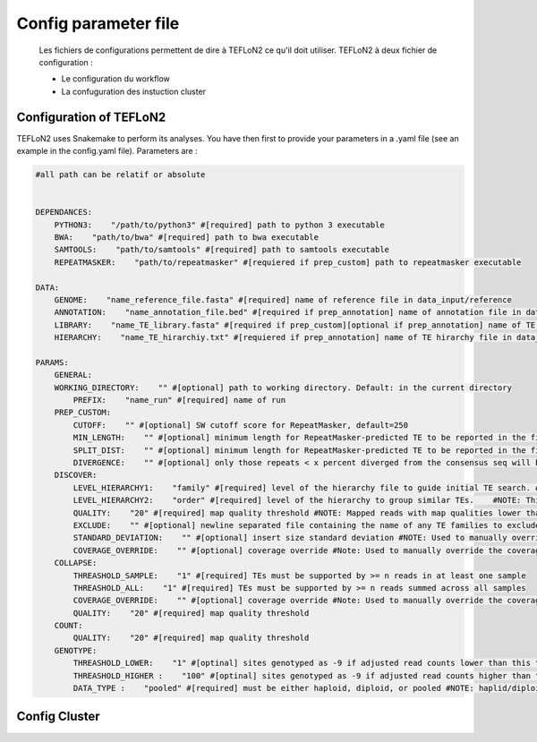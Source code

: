 =====================
Config parameter file
=====================

 Les fichiers de configurations permettent de dire à TEFLoN2 ce qu'il doit utiliser.
 TEFLoN2 à deux fichier de configuration : 

 * Le configuration du workflow
 * La confuguration des instuction cluster

Configuration of TEFLoN2
------------------------

TEFLoN2 uses Snakemake to perform its analyses. You have then first to provide your parameters in a .yaml file (see an example in the config.yaml file). Parameters are :

.. code-block:: yaml

    #all path can be relatif or absolute


    DEPENDANCES:
        PYTHON3:    "/path/to/python3" #[required] path to python 3 executable 
        BWA:    "path/to/bwa" #[required] path to bwa executable 
        SAMTOOLS:    "path/to/samtools" #[required] path to samtools executable 
        REPEATMASKER:    "path/to/repeatmasker" #[requiered if prep_custom] path to repeatmasker executable

    DATA:
        GENOME:    "name_reference_file.fasta" #[required] name of reference file in data_input/reference
        ANNOTATION:    "name_annotation_file.bed" #[required if prep_annotation] name of annotation file in data_input/library
        LIBRARY:    "name_TE_library.fasta" #[required if prep_custom][optional if prep_annotation] name of TE library file for your organism in data_input/library
        HIERARCHY:    "name_TE_hirarchiy.txt" #[requiered if prep_annotation] name of TE hirarchy file in data_input/library

    PARAMS:
        GENERAL:
        WORKING_DIRECTORY:    "" #[optional] path to working directory. Default: in the current directory
            PREFIX:    "name_run" #[required] name of run
        PREP_CUSTOM:
            CUTOFF:    "" #[optional] SW cutoff score for RepeatMasker, default=250 
            MIN_LENGTH:    "" #[optional] minimum length for RepeatMasker-predicted TE to be reported in the final annotation, default=200 
            SPLIT_DIST:    "" #[optional] minimum length for RepeatMasker-predicted TE to be reported in the final annotation, default=200 
            DIVERGENCE:    "" #[optional] only those repeats < x percent diverged from the consensus seq will be included in final annotation, default=20 
        DISCOVER:
            LEVEL_HIERARCHY1:    "family" #[required] level of the hierarchy file to guide initial TE search. #NOTE: It is recommended that you use the lowest level in the hierarchy file (i.e. "family" for data without a user-curated hierarchy)
            LEVEL_HIERARCHY2:    "order" #[required] level of the hierarchy to group similar TEs.    #NOTE: This must be either the same level of the hierarchy used in -l1 or a higher level (clustering at higher levels will reduce the number of TE instances found, but improve accuracy for discriminating TE identity)
            QUALITY:    "20" #[required] map quality threshold #NOTE: Mapped reads with map qualities lower than this number will be discarded
            EXCLUDE:    "" #[optional] newline separated file containing the name of any TE families to exclude from analysis #NOTE: Use same names as in column one of the hierarchy file
            STANDARD_DEVIATION:    "" #[optional] insert size standard deviation #NOTE: Used to manually override the insert size StdDev identified by samtools stat (check this number in the generated stats.txt file to ensure it seems more or less correct based on knowledge of sequencing library!)
            COVERAGE_OVERRIDE:    "" #[optional] coverage override #Note: Used to manually override the coverage estimate if you get the error: "Warning: coverage could not be estimated"
        COLLAPSE:
            THREASHOLD_SAMPLE:    "1" #[required] TEs must be supported by >= n reads in at least one sample
            THREASHOLD_ALL:    "1" #[required] TEs must be supported by >= n reads summed across all samples
            COVERAGE_OVERRIDE:    "" #[optional] coverage override #Note: Used to manually override the coverage estimate if you get the error: "Warning: coverage could not be estimated"
            QUALITY:    "20" #[required] map quality threshold
        COUNT:
            QUALITY:    "20" #[required] map quality threshold
        GENOTYPE:
            THREASHOLD_LOWER:    "1" #[optinal] sites genotyped as -9 if adjusted read counts lower than this threshold, default=1
            THREASHOLD_HIGHER :    "100" #[optinal] sites genotyped as -9 if adjusted read counts higher than this threshold, default=mean_coverage + 2*STDEV
            DATA_TYPE :    "pooled" #[required] must be either haploid, diploid, or pooled #NOTE: haplid/diploid genotyper under construction, all types must use pooled

Config Cluster
--------------